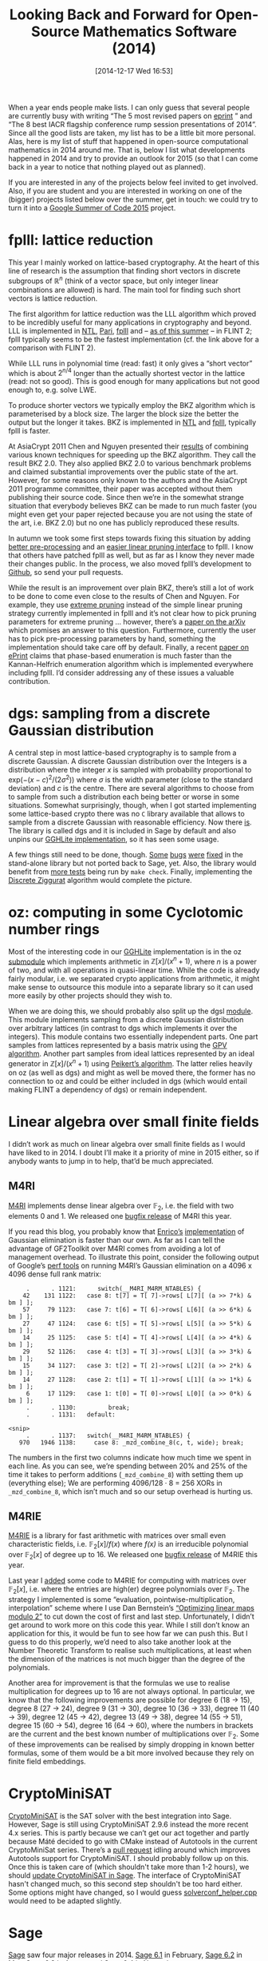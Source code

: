 #+TITLE: Looking Back and Forward for Open-Source Mathematics Software (2014)
#+BLOG: wordpress
#+POSTID: 1099
#+DATE: [2014-12-17 Wed 16:53]
#+OPTIONS: toc:nil num:nil todo:nil pri:nil tags:nil ^:nil
#+CATEGORY: sage
#+TAGS: open-source, sage, mathematics, linear-algebra, lattices, m4ri, m4rie, fplll
#+DESCRIPTION:

When a year ends people make lists. I can only guess that several people are currently busy with writing “The 5 most revised papers on [[https://eprint.iacr.org][eprint]] ” and “The 8 best IACR flagship conference rump session presentations of 2014”. Since all the good lists are taken, my list has to be a little bit more personal. Alas, here is my list of stuff that happened in open-source computational mathematics in 2014 around me. That is, below I list what developments happened in 2014 and try to provide an outlook for 2015 (so that I can come back in a year to notice that nothing played out as planned). 

If you are interested in any of the projects below feel invited to get involved. Also, if you are student and you are interested in working on one of the (bigger) projects listed below over the summer, get in touch: we could try to turn it into a [[https://www.google-melange.com/gsoc/homepage/google/gsoc2015][Google Summer of Code 2015]] project.

#+HTML: <!--more-->

* fplll: lattice reduction

This year I mainly worked on lattice-based cryptography. At the heart of this line of research is the assumption that finding short vectors in discrete subgroups of $\mathbb{R}^n$ (think of a vector space, but only integer linear combinations are allowed) is hard. The main tool for finding such short vectors is lattice reduction.

The first algorithm for lattice reduction was the LLL algorithm which proved to be incredibly useful for many applications in cryptography and beyond. LLL is implemented in [[http://www.shoup.net/ntl/doc/LLL.txt][NTL]], [[http://pari.math.u-bordeaux.fr/dochtml/html.stable/Vectors,_matrices,_linear_algebra_and_sets.html][Pari]], [[https://github.com/dstehle/fplll/blob/master/src/lll.h][fplll]] and – [[https://groups.google.com/d/topic/flint-devel/zdNBXow63z4/discussion][as of this summer]] – in FLINT 2; fplll typically seems to be the fastest implementation (cf. the link above for a comparison with FLINT 2).

While LLL runs in polynomial time (read: fast) it only gives a “short vector” which is about $2^{n/4}$ longer than the actually shortest vector in the lattice (read: not so good). This is good enough for many applications but not good enough to, e.g. solve LWE.

To produce shorter vectors we typically employ the BKZ algorithm which is parameterised by a block size. The larger the block size the better the output but the longer it takes. BKZ is implemented in [[http://www.shoup.net/ntl/doc/LLL.txt][NTL]] and [[https://github.com/dstehle/fplll/blob/master/src/bkz.h][fplll]], typically fplll is faster.

At AsiaCrypt 2011 Chen and Nguyen presented their [[http://www.iacr.org/archive/asiacrypt2011/70730001/70730001.pdf][results]] of combining various known techniques for speeding up the BKZ algorithm. They call the result BKZ 2.0. They also applied BKZ 2.0 to various benchmark problems and claimed substantial improvements over the public state of the art.  However, for some reasons only known to the authors and the AsiaCrypt 2011 programme committee, their paper was accepted without them publishing their source code. Since then we’re in the somewhat strange situation that everybody believes BKZ can be made to run much faster (you might even get your paper rejected because you are not using the state of the art, i.e. BKZ 2.0) but no one has publicly reproduced these results.

In autumn we took some first steps towards fixing this situation by adding [[https://github.com/dstehle/fplll/pull/6][better pre-processing]] and an [[https://github.com/dstehle/fplll/commit/df3720b8362c4464a59f2d64da5e3573da03b418][easier linear pruning interface]] to fplll. I know that others have patched fplll as well, but as far as I know they never made their changes public. In the process, we also moved fplll’s development to [[https://github.com/dstehle/fplll][Github]], so send your pull requests. 

While the result is an improvement over plain BKZ, there’s still a lot of work to be done to come even close to the results of Chen and Nguyen. For example, they use [[http://www.iacr.org/archive/eurocrypt2010/66320257/66320257.pdf][extreme pruning]] instead of the simple linear pruning strategy currently implemented in fplll and it’s not clear how to pick pruning parameters for extreme pruning … however, there’s a [[http://arxiv.org/abs/1406.0342][paper on the arXiv]] which promises an answer to this question. Furthermore, currently the user has to pick pre-processing parameters by hand, something the implementation should take care off by default. Finally, a recent [[http://eprint.iacr.org/2014/980][paper on ePrint]] claims that phase-based enumeration is much faster than the Kannan-Helfrich enumeration algorithm which is implemented everywhere including fplll. I’d consider addressing any of these issues a valuable contribution.

* dgs: sampling from a discrete Gaussian distribution

A central step in most lattice-based cryptography is to sample from a discrete Gaussian. A discrete Gaussian distribution over the Integers is a distribution where the integer /x/ is sampled with probability proportional to $\mbox{exp}(-(x-c)^2/(2\sigma^2))$ where /σ/ is the width parameter (close to the standard deviation) and /c/ is the centre. There are several algorithms to choose from to sample from such a distribution each being better or worse in some situations. Somewhat surprisingly, though, when I got started implementing some lattice-based crypto there was no =C= library available that allows to sample from a discrete Gaussian with reasonable efficiency. Now there [[https://bitbucket.org/malb/dgs][is]]. The library is called dgs and it is included in Sage by default and also unpins our [[https://bitbucket.org/malb/gghlite-flint][GGHLite implementation]], so it has seen some usage.

A few things still need to be done, though. [[https://bitbucket.org/malb/dgs/commits/9bcdaa853cb458a6ad6055c991cab74647703e40][Some]] [[https://bitbucket.org/malb/dgs/commits/0206f9dd025fb8dc6021d37c652924e39c14d423][bugs]] [[https://bitbucket.org/malb/dgs/commits/7ce070313a4de4ee61cd886c2ad82f13046233fd][were]] [[https://bitbucket.org/malb/dgs/commits/76bd4344ea26e111c619288d16fb60c24690d222][fixed]] in the stand-alone library but not ported back to Sage, yet. Also, the library would benefit from [[https://bitbucket.org/malb/dgs/issue/2/test-mp-code][more tests]] being run by =make check=. Finally, implementing the [[https://bitbucket.org/malb/dgs/issue/1/implement-discrete-ziggurat][Discrete Ziggurat]] algorithm would complete the picture.

* oz: computing in some Cyclotomic number rings

Most of the interesting code in our [[https://bitbucket.org/malb/gghlite-flint][GGHLite]] implementation is in the oz [[https://bitbucket.org/malb/gghlite-flint/src/0e39e3a6309ff7320985450667815abe683f78f1/oz/?at=master][submodule]] which implements arithmetic in $\mathbb{Z}[x]/(x^n+1)$, where /n/ is a power of two, and with all operations in quasi-linear time. While the code is already fairly modular, i.e. we separated crypto applications from arithmetic, it might make sense to outsource this module into a separate library so it can used more easily by other projects should they wish to. 

When we are doing this, we should probably also split up the dgsl [[https://bitbucket.org/malb/gghlite-flint/src/0e39e3a6309ff7320985450667815abe683f78f1/dgsl/?at=master][module]]. This module implements sampling from a discrete Gaussian distribution over arbitrary lattices (in contrast to dgs which implements it over the integers). This module contains two essentially independent parts. One part samples from  lattices represented by a basis matrix using the [[http://www.cc.gatech.edu/~cpeikert/pubs/trap_lattice.pdf][GPV algorithm]]. Another part samples from ideal lattices represented by an ideal generator in $\mathbb{Z}[x]/(x^n+1)$ using [[http://www.cc.gatech.edu/~cpeikert/pubs/pargauss.pdf][Peikert’s algorithm]]. The latter relies heavily on oz (as well as dgs) and might as well be moved there, the former has no connection to oz and could be either included in dgs (which would entail making FLINT a dependency of dgs) or remain independent.

* Linear algebra over small finite fields

I didn’t work as much on linear algebra over small finite fields as I would have liked to in 2014. I doubt I’ll make it a priority of mine in 2015 either, so if anybody wants to jump in to help, that’d be much appreciated.

** M4RI

[[https://bitbucket.org/malb/m4ri/][M4RI]] implements dense linear algebra over $\mathbb{F}_2$, i.e. the field with two elements 0 and 1. We released one [[https://bitbucket.org/malb/m4ri/commits/tag/release-20140914][bugfix release]] of M4RI this year.

If you read this blog, you probably know that [[http://www.ing.unitn.it/~bertolaz/][Enrico’s]] [[https://github.com/ebertolazzi/GF2toolkit][implementation]] of Gaussian elimination is faster than our own. As far as I can tell the advantage of GF2Toolkit over M4RI comes from avoiding a lot of management overhead. To illustrate this point, consider the following output of Google’s [[https://code.google.com/p/gperftools/][perf tools]] on running M4RI’s Gaussian elimination on a 4096 x 4096 dense full rank matrix:

#+BEGIN_SRC 
     .      . 1121:      switch(__M4RI_M4RM_NTABLES) {
    42    131 1122:   case 8: t[7] = T[ 7]->rows[ L[7][ (a >> 7*k) & bm ] ];
    57     79 1123:   case 7: t[6] = T[ 6]->rows[ L[6][ (a >> 6*k) & bm ] ];
    27     47 1124:   case 6: t[5] = T[ 5]->rows[ L[5][ (a >> 5*k) & bm ] ];
    14     25 1125:   case 5: t[4] = T[ 4]->rows[ L[4][ (a >> 4*k) & bm ] ];
    29     52 1126:   case 4: t[3] = T[ 3]->rows[ L[3][ (a >> 3*k) & bm ] ];
    15     34 1127:   case 3: t[2] = T[ 2]->rows[ L[2][ (a >> 2*k) & bm ] ];
    14     27 1128:   case 2: t[1] = T[ 1]->rows[ L[1][ (a >> 1*k) & bm ] ];
     6     17 1129:   case 1: t[0] = T[ 0]->rows[ L[0][ (a >> 0*k) & bm ] ];
     .      . 1130:         break;
     .      . 1131:   default:

<snip>
     .      . 1137:   switch(__M4RI_M4RM_NTABLES) {
   970   1946 1138:     case 8: _mzd_combine_8(c, t, wide); break;
#+END_SRC


The numbers in the first two columns indicate how much time we spent in each line. As you can see, we’re spending between 20% and 25% of the time it takes to perform additions (=_mzd_combine_8=) with setting them up (everything else); We are performing 4096/128 · 8 = 256 XORs in =_mzd_combine_8=, which isn’t much and so our setup overhead is hurting us.

** M4RIE

[[https://bitbucket.org/malb/m4rie/][M4RIE]] is a library for fast arithmetic with matrices over small even characteristic fields, i.e. $\mathbb{F}_2[x]/f(x)$ where /f(x)/ is an irreducible polynomial over $\mathbb{F}_2[x]$ of degree up to 16. We released one [[https://bitbucket.org/malb/m4rie/commits/tag/release-20140914][bugfix release]] of M4RIE this year. 

Last year I [[https://plus.google.com/+martinalbrecht/posts/JRyv4SXv6Z7][added]] some code to M4RIE for computing with matrices over $\mathbb{F}_2[x]$, i.e. where the entries are high(er) degree polynomials over $\mathbb{F}_2$. The strategy I implemented is some “evaluation,  pointwise-multiplication, interpolation” scheme where I use Dan Bernstein’s [[http://binary.cr.yp.to/linearmod2-20090830.pdf][“Optimizing linear maps modulo 2”]] to cut down the cost of first and last step. Unfortunately, I didn’t get around to work more on this code this year. While I still don’t know an application for this, it would be fun to see how far we can push this. But I guess to do this properly, we’d need to also take another look at the Number Theoretic Transform to realise such multiplications, at least when the dimension of the matrices is not much bigger than the degree of the polynomials.

Another area for improvement is that the formulas we use to realise multiplication for degrees up to 16 are not always optional. In particular, we know that the following improvements are possible for degree 6 (18 → 15), degree 8 (27 → 24), degree 9 (31 → 30), degree 10 (36 → 33), degree 11 (40 → 39), degree 12 (45 → 42), degree 13 (49 → 38), degree 14 (55 → 51), degree 15 (60 → 54), degree 16 (64 → 60), where the numbers in brackets are the current and the best known number of multiplications over $\mathbb{F}_2$. Some of these improvements can be realised by simply dropping in known better formulas, some of them would be a bit more involved because they rely on finite field embeddings.

* CryptoMiniSAT

[[https://github.com/msoos/cryptominisat][CryptoMiniSAT]] is the SAT solver with the best integration into Sage. However, Sage is still using CryptoMiniSAT 2.9.6 instead the more recent 4.x series. This is partly because we can’t get our act together and partly because Máté decided to go with CMake instead of Autotools in the current CryptoMiniSat series. There’s a [[https://github.com/msoos/cryptominisat/pulls][pull request]] idling around which improves Autotools support for CryptoMiniSAT. I should probably follow up on this. Once this is taken care of (which shouldn't take more than 1-2 hours), we should [[http://trac.sagemath.org/ticket/15674][update CryptoMiniSAT in Sage]]. The interface of CryptoMiniSAT hasn't changed much, so this second step shouldn't be too hard either. Some options might have changed, so I would guess [[https://github.com/sagemath/sage/blob/master/src/sage/sat/solvers/cryptominisat/solverconf_helper.cpp][solverconf_helper.cpp]] would need to be adapted slightly.

* Sage

[[https://sagemath.org][Sage]] saw four major releases in 2014. [[http://boxen.math.washington.edu/home/release/sage-6.1/sage-6.1.txt][Sage 6.1]] in February, [[http://boxen.math.washington.edu/home/release/sage-6.2/sage-6.2.txt][Sage 6.2]] in May, [[http://boxen.math.washington.edu/home/release/sage-6.3/sage-6.3.txt][Sage 6.3]] in August and [[https://martinralbrecht.wordpress.com/2014/11/16/sage-6-4/][Sage 6.4]] in November.

My main contributions this year were to add better support for computing with lattices: I mainly worked on the fplll interface (see above) and on sampling from discrete Gaussian distributions (also above). I also fixed the occational bug and reviewed the occational ticket, but not as much as I would have liked to. In fact, there’s just been a friendly reminder that we have way too many tickets for Sage with status [[https://groups.google.com/d/topic/sage-devel/9Jw4viVgDKc/discussion][“needs review”]] which means that someone contributed some code and that code is now waiting to be reviewed so it can be included (or revised). 

As always there’s much to be done for Sage, but too little time. Here are some examples.

** SAT Solvers

Besides the tasks listed under the CryptoMiniSAT heading, more work should be done on Sage’s SAT solving capabilities. Currently, Sage will fail to solve any SAT problem without installing additional software because it believes that no SAT solver is included by default. Turns out, this is not correct. That is, Sage ships with GLPK and GLPK can be used as a SAT solver. That won’t break any performance records but it’s better than nothing. So we should use [[http://trac.sagemath.org/ticket/16862][GLPK as the poor person's SAT Solver]]. Indeed, adding support for this should be fairly straight forward. Here’s what [[http://www.steinertriples.fr/ncohen/][Nathann Cohen]] had to say who pointed me towards GLPK:

#+BEGIN_QUOTE
There are some sentences about it at the end of that :
http://en.wikibooks.org/wiki/GLPK/Mixing_GLPK_with_other_solver_packages

And this page says that there is a dedicated pdf in GLPK's doc:
http://en.wikibooks.org/wiki/GLPK/Literature#Official_GLPK_documentation

…

But it seems that the interface is pretty basic, and may have to work through files... or though LP ! But as you can already produce DIMACS SAT instances with you code, perhaps you can just call GLPK on that?  It would be better than nothing, plus you can say that the feature is standard, and also write everywhere that users can download a "real solver" if they want to.
#+END_QUOTE

Secondly, while Sage currently is happy to write DIMACS files (the standard format for SAT problems) it does not [[http://trac.sagemath.org/ticket/16924][read DIMACS files]].

** FGB

For a while now I've had adding an interface to [[http://www-polsys.lip6.fr/~jcf/Software/FGb/][FGB]] on my TODO list. FGB is [[http://www-polsys.lip6.fr/~jcf/][Jean-Charles Faugère’s]] implementation of the F4 Gröbner basis algorithm. It is not open source, but it is a good implementation of F4, something which isn't exactly widely available in the open-source world. Besides, being able to easily compare with FGB surely would be useful.

** SCIP

When I worked on solving multivariate systems of equations with noise I added support for the SCIP constraint integer programming solver to Sage. Constrained integer programming allows to solve non-linear systems of equations and inequalities. For example, it allows to model and solve systems which contain constrains like $x \cdot y + 4x + 1 \geq 0$ and $z = x\ \mbox{OR}\ y$ which comes in handy from time to time. SCIP is open source in the sense that you can read the source code, but its license does not live up the standards of the [[http://opensource.org/][Open Source Initiative]] and we can’t ship it. Still, it is typically faster than real open-source solutions and the developers are [[https://martinralbrecht.wordpress.com/2011/03/07/constraint-integer-programming-in-sage/#comments][happy to help]]. I've not touched this code in a while because I don't work in this area at the moment, so someone who does should pick up the project. 

